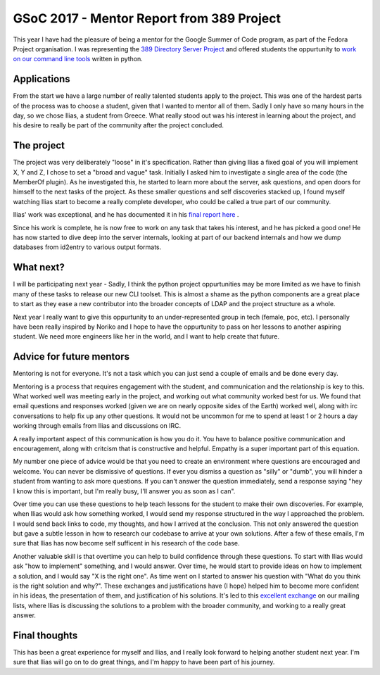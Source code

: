 GSoC 2017 - Mentor Report from 389 Project
==========================================

This year I have had the pleasure of being a mentor for the Google Summer of Code program, as part of the Fedora
Project organisation. I was representing the `389 Directory Server Project <http://www.port389.org/>`_ and offered students the oppurtunity to 
`work on our command line tools <https://fedoraproject.org/wiki/Summer_coding_ideas_for_2017#389_Directory_Server:_developing_administrative_tools>`_ written in python.

Applications
------------

From the start we have a large number of really talented students apply to the project. This was one of the hardest
parts of the process was to choose a student, given that I wanted to mentor all of them. Sadly I only have so many
hours in the day, so we chose Ilias, a student from Greece. What really stood out was his interest in learning about
the project, and his desire to really be part of the community after the project concluded.

The project
-----------

The project was very deliberately "loose" in it's specification. Rather than giving Ilias a fixed goal of you will
implement X, Y and Z, I chose to set a "broad and vague" task. Initially I asked him to investigate a single area of
the code (the MemberOf plugin). As he investigated this, he started to learn more about the server, ask questions, and
open doors for himself to the next tasks of the project. As these smaller questions and self discoveries stacked up,
I found myself watching Ilias start to become a really complete developer, who could be called a true part of our
community.

Ilias' work was exceptional, and he has documented it in his `final report here <https://iliaswrites.wordpress.com/2017/08/23/final-gsoc-2017-report/>`_ .

Since his work is complete, he is now free to work on any task that takes his interest, and he has picked a good one!
He has now started to dive deep into the server internals, looking at part of our backend internals and how we dump
databases from id2entry to various output formats.

What next?
----------

I will be participating next year - Sadly, I think the python project oppurtunities may be more limited as we have to
finish many of these tasks to release our new CLI toolset. This is almost a shame as the python components are a great
place to start as they ease a new contributor into the broader concepts of LDAP and the project structure as a whole.

Next year I really want to give this oppurtunity to an under-represented group in tech (female, poc, etc). I personally
have been really inspired by Noriko and I hope to have the oppurtunity to pass on her lessons to another aspiring student. We
need more engineers like her in the world, and I want to help create that future.

Advice for future mentors
-------------------------

Mentoring is not for everyone. It's not a task which you can just send a couple of emails and be done every day.

Mentoring is a process that requires engagement with the student, and communication and the relationship is key to this.
What worked well was meeting early in the project, and working out what community worked best for us. We found that email
questions and responses worked (given we are on nearly opposite sides of the Earth) worked well, along with irc conversations
to help fix up any other questions. It would not be uncommon for me to spend at least 1 or 2 hours a day working through
emails from Ilias and discussions on IRC.

A really important aspect of this communication is how you do it. You have to balance positive communication and
encouragement, along with critcism that is constructive and helpful. Empathy is a super important part of this equation.

My number one piece of advice would be that you need to create an environment where questions are encouraged and welcome.
You can never be dismissive of questions. If ever you dismiss a question as "silly" or "dumb", you will hinder a student
from wanting to ask more questions. If you can't answer the question immediately, send a response saying "hey I know this
is important, but I'm really busy, I'll answer you as soon as I can".

Over time you can use these questions to help teach lessons for the student to make their own discoveries. For example, when Ilias would ask how something worked, I
would send my response structured in the way I approached the problem. I would send back links to code,
my thoughts, and how I arrived at the conclusion. This not only answered the question but gave a subtle lesson in how
to research our codebase to arrive at your own solutions. After a few of these emails, I'm sure that Ilias has now become
self sufficent in his research of the code base.

Another valuable skill is that overtime you can help to build confidence through these questions. To start with Ilias
would ask "how to implement" something, and I would answer. Over time, he would start to provide ideas on how to implement
a solution, and I would say "X is the right one". As time went on I started to answer his question with "What do you think
is the right solution and why?". These exchanges and justifications have (I hope) helped him to become more confident
in his ideas, the presentation of them, and justification of his solutions. It's led to this `excellent exchange <https://lists.fedoraproject.org/archives/list/389-devel@lists.fedoraproject.org/thread/5VDPWUZ3E67UMEWVCATU6LEIQ5QGBGEM/>`_ on
our mailing lists, where Ilias is discussing the solutions to a problem with the broader community, and working to a really
great answer.

Final thoughts
--------------

This has been a great experience for myself and Ilias, and I really look forward to helping another student next year. I'm
sure that Ilias will go on to do great things, and I'm happy to have been part of his journey.

.. author:: default
.. categories:: none
.. tags:: none
.. comments::
